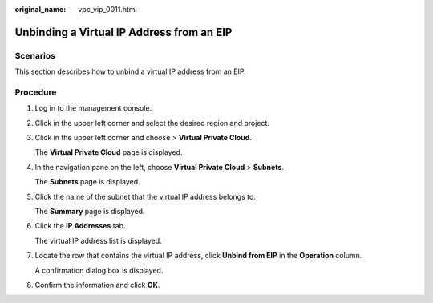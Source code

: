 :original_name: vpc_vip_0011.html

.. _vpc_vip_0011:

Unbinding a Virtual IP Address from an EIP
==========================================

Scenarios
---------

This section describes how to unbind a virtual IP address from an EIP.

Procedure
---------

#. Log in to the management console.

#. Click |image1| in the upper left corner and select the desired region and project.

#. Click |image2| in the upper left corner and choose > **Virtual Private Cloud**.

   The **Virtual Private Cloud** page is displayed.

#. In the navigation pane on the left, choose **Virtual Private Cloud** > **Subnets**.

   The **Subnets** page is displayed.

#. Click the name of the subnet that the virtual IP address belongs to.

   The **Summary** page is displayed.

#. Click the **IP Addresses** tab.

   The virtual IP address list is displayed.

#. Locate the row that contains the virtual IP address, click **Unbind from EIP** in the **Operation** column.

   A confirmation dialog box is displayed.

#. Confirm the information and click **OK**.

.. |image1| image:: /_static/images/en-us_image_0000001818982734.png
.. |image2| image:: /_static/images/en-us_image_0000001818823302.png
